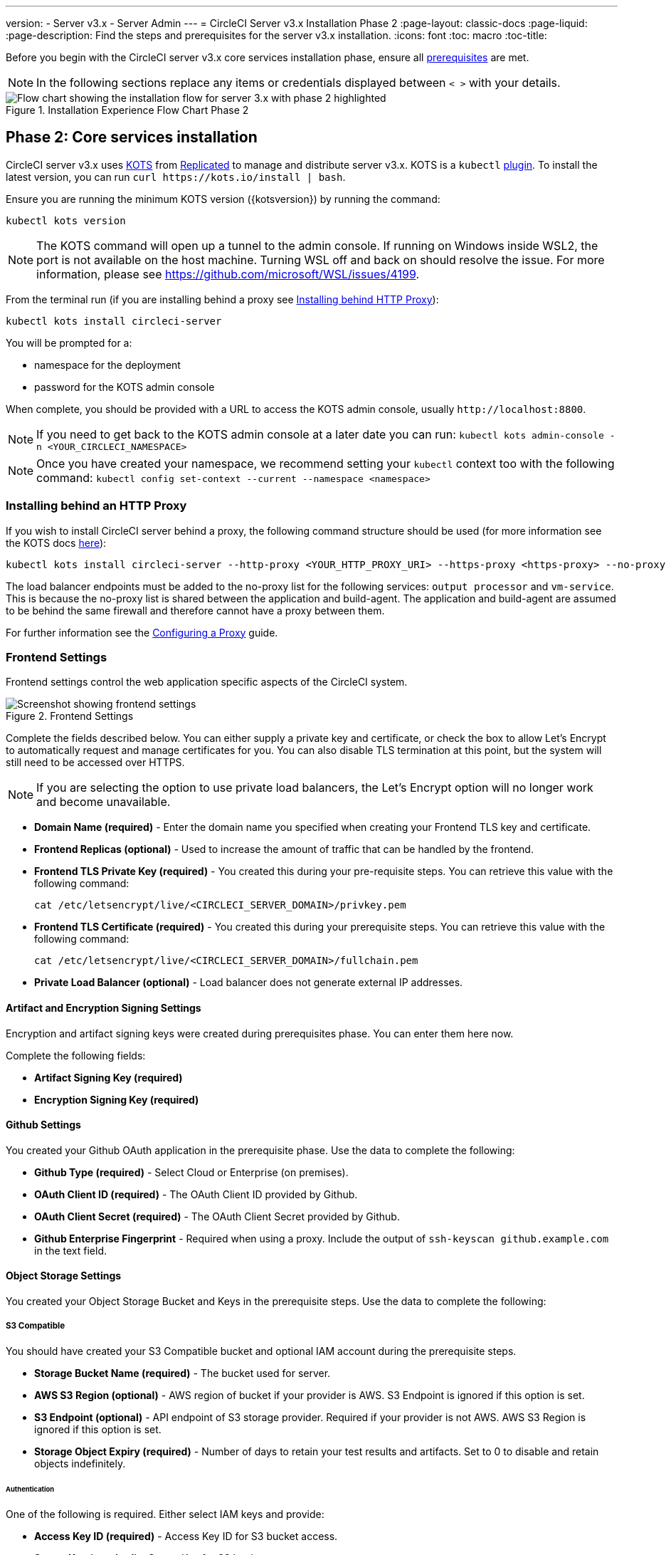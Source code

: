 ---
version:
- Server v3.x
- Server Admin
---
= CircleCI Server v3.x Installation Phase 2
:page-layout: classic-docs
:page-liquid:
:page-description: Find the steps and prerequisites for the server v3.x installation.
:icons: font
:toc: macro
:toc-title:

// This doc uses ifdef and ifndef directives to display or hide content specific to Google Cloud Storage (env-gcp) and AWS (env-aws). Currently, this affects only the generated PDFs. To ensure compatability with the Jekyll version, the directives test for logical opposites. For example, if the attribute is NOT env-aws, display this content. For more information, see https://docs.asciidoctor.org/asciidoc/latest/directives/ifdef-ifndef/.

Before you begin with the CircleCI server v3.x core services installation phase, ensure all xref:server-3-install-prerequisites.adoc[prerequisites] are met.

NOTE: In the following sections replace any items or credentials displayed between `< >` with your details.

.Installation Experience Flow Chart Phase 2
image::server-install-flow-chart-phase2.png[Flow chart showing the installation flow for server 3.x with phase 2 highlighted]

toc::[]

== Phase 2: Core services installation
CircleCI server v3.x uses https://kots.io[KOTS] from https://www.replicated.com/[Replicated] to manage and distribute server v3.x. KOTS is a `kubectl` https://kubernetes.io/docs/tasks/extend-kubectl/kubectl-plugins/[plugin].
To install the latest version, you can run `curl \https://kots.io/install | bash`.

Ensure you are running the minimum KOTS version ({kotsversion}) by running the command:

```bash
kubectl kots version
```

NOTE: The KOTS command will open up a tunnel to the admin console. If running on Windows inside WSL2, the port is not available on the host machine. Turning WSL off and back on should resolve the issue. For more information, please see
https://github.com/microsoft/WSL/issues/4199.

From the terminal run (if you are installing behind a proxy see https://circleci.com/docs/2.0/server-3-install/#installing-behind-an-http-proxy[Installing behind HTTP Proxy]):

```bash
kubectl kots install circleci-server
```

You will be prompted for a:

* namespace for the deployment
* password for the KOTS admin console

When complete, you should be provided with a URL to access the KOTS admin console, usually `\http://localhost:8800`.

NOTE: If you need to get back to the KOTS admin console at a later date you can run: `kubectl kots admin-console -n <YOUR_CIRCLECI_NAMESPACE>`

NOTE: Once you have created your namespace, we recommend setting your `kubectl` context too with the following command: `kubectl config set-context --current --namespace <namespace>`

=== Installing behind an HTTP Proxy

If you wish to install CircleCI server behind a proxy, the following command structure should be used (for more information see the KOTS docs https://kots.io/kotsadm/installing/online-install/#proxies[here]):

```bash
kubectl kots install circleci-server --http-proxy <YOUR_HTTP_PROXY_URI> --https-proxy <https-proxy> --no-proxy <YOUR_NO_PROXY_LIST>
```

The load balancer endpoints must be added to the no-proxy list for the following services: `output processor` and `vm-service`. This is because the no-proxy list is shared between the application and build-agent. The application and build-agent are assumed to be behind the same firewall and therefore cannot have a proxy between them.

For further information see the https://circleci.com//docs/2.0/server-3-operator-proxy/index.html[Configuring a Proxy] guide.

=== Frontend Settings
Frontend settings control the web application specific aspects of the CircleCI system.

.Frontend Settings
image::server-3-frontend-settings.png[Screenshot showing frontend settings]

Complete the fields described below. You can either supply a private key and certificate, or check the box to allow Let's Encrypt to automatically request and manage certificates for you. You can also disable TLS termination at this point, but the system will still need to be accessed over HTTPS.

NOTE: If you are selecting the option to use private load balancers, the Let's Encrypt option will no longer work and become unavailable.

* *Domain Name (required)* - Enter the domain name you specified when creating your Frontend TLS key and certificate.

* *Frontend Replicas (optional)* - Used to increase the amount of traffic that can be handled by the frontend.

* *Frontend TLS Private Key (required)* - You created this during your pre-requisite steps. You can retrieve this value with the following command:
+
```bash
cat /etc/letsencrypt/live/<CIRCLECI_SERVER_DOMAIN>/privkey.pem
```

* *Frontend TLS Certificate (required)* - You created this during your prerequisite steps. You can retrieve this value with the following command:
+
```bash
cat /etc/letsencrypt/live/<CIRCLECI_SERVER_DOMAIN>/fullchain.pem
```

* *Private Load Balancer (optional)* - Load balancer does not generate external IP addresses.

==== Artifact and Encryption Signing Settings
Encryption and artifact signing keys were created during prerequisites phase. You can enter them here now.

Complete the following fields:

* *Artifact Signing Key (required)*

* *Encryption Signing Key (required)*

==== Github Settings
You created your Github OAuth application in the prerequisite phase. Use the data to complete the following:

* *Github Type (required)* -
Select Cloud or Enterprise (on premises).

* *OAuth Client ID (required)* -
The OAuth Client ID provided by Github.

* *OAuth Client Secret (required)* -
The OAuth Client Secret provided by Github.

* *Github Enterprise Fingerprint* -
Required when using a proxy. Include the output of `ssh-keyscan github.example.com` in the text field.

==== Object Storage Settings

You created your Object Storage Bucket and Keys in the prerequisite steps. Use the data to complete the following:

// Don't include this section in the GCP PDF.

ifndef::env-gcp[]

===== S3 Compatible
You should have created your S3 Compatible bucket and optional IAM account during the prerequisite steps.

* *Storage Bucket Name (required)* -
The bucket used for server.

* *AWS S3 Region (optional)* -
AWS region of bucket if your provider is AWS. S3 Endpoint is ignored if this option is set.

* *S3 Endpoint (optional)* -
API endpoint of S3 storage provider. Required if your provider is not AWS. AWS S3 Region is ignored if this option is set.

* *Storage Object Expiry (required)* -
Number of days to retain your test results and artifacts. Set to 0 to disable and retain objects indefinitely.

====== Authentication
One of the following is required. Either select IAM keys and provide:

* *Access Key ID (required)* -
Access Key ID for S3 bucket access.

* *Secret Key (required)* -
Secret Key for S3 bucket access.

Or select IAM role and provide:

* *Role ARN* -
https://docs.aws.amazon.com/eks/latest/userguide/iam-roles-for-service-accounts.html[Role ARN for Service Accounts] (Amazon Resource Name) for S3 bucket access.

// Stop hiding from GCP PDF:

endif::env-gcp[]

// Don't include this section in the AWS PDF:

ifndef::env-aws[]

===== Google Cloud Storage
You should have created your Google Cloud Storage bucket and service account during the prerequisite steps.

* *Storage Bucket Name (required)* -
The bucket used for server.

* *Storage Object Expiry (required)* -
Number of days to retain your test results and artifacts. Set to 0 to disable and retain objects indefinitely.

====== Authentication

* *Service Account JSON (required)* -
A JSON format key of the Service Account to use for bucket access.

endif::env-aws[]

// Stop hiding from AWS PDF

==== Postgres, MongoDB, Vault settings

You can skip these sections unless you plan on using an existing Postgres, MongoDB or Vault instance, in which case see the https://circleci.com/docs/2.0/server-3-operator-externalizing-services/[Externalizing Services doc]. By default, CirecleCI server will create its own Postgres, MongoDB and Vault instances within the CircleCI namespace. The instances inside the CircleCI namespace will be included in the CircleCI backup and restore process.

=== Save and deploy
Once you have completed the fields detailed above, it is time to deploy. The deployment will install the core services and provide you with an IP address for the Traefik load balancer. That IP address will be critical in setting up a DNS record and completing the first phase of the installation.

NOTE: In this first stage we skipped a lot of fields in the config. We will revisit those in the next stages of installation.

=== Create DNS entry
Create a DNS entry for your Traefik load balancer, for example, `circleci.your.domain.com` and `app.circleci.your.domain.com`. The DNS entry should align with the DNS names used when creating your TLS certificate and GitHub OAuth app during the prerequisites steps. All traffic will be routed through this DNS record.

You will need the IP address or, if using AWS, the DNS name of the Traefik load balancer. You can find this with the following command:

----
kubectl get service circleci-server-traefik --namespace=<YOUR_CIRCLECI_NAMESPACE>
----

For more information on adding a new DNS record, see the following documentation:

* link:https://cloud.google.com/dns/docs/records#adding_a_record[Managing Records] (GCP)

* link:https://docs.aws.amazon.com/Route53/latest/DeveloperGuide/resource-record-sets-creating.html[Creating records by using the Amazon Route 53 Console] (AWS)

NOTE: The Traefik load balancer has a healthcheck that serves a JSON payload at https://loadbalancer-address/status.

=== Validation

You should now be able to navigate to your CircleCI server installation and log in to the application successfully. Now we will move on to build services. It may take a while for all your services to be up. You can periodically check by running the following command (you are looking for the “frontend” pod to show a status of _running_ and **ready** should show 1/1):

----
kubectl get pods -n <YOUR_CIRCLECI_NAMESPACE>
----

ifndef::pdf[]
## What to read next

* https://circleci.com/docs/2.0/server-3-install-build-services/[Server 3.x Phase 3: Build services installation]
endif::[]
